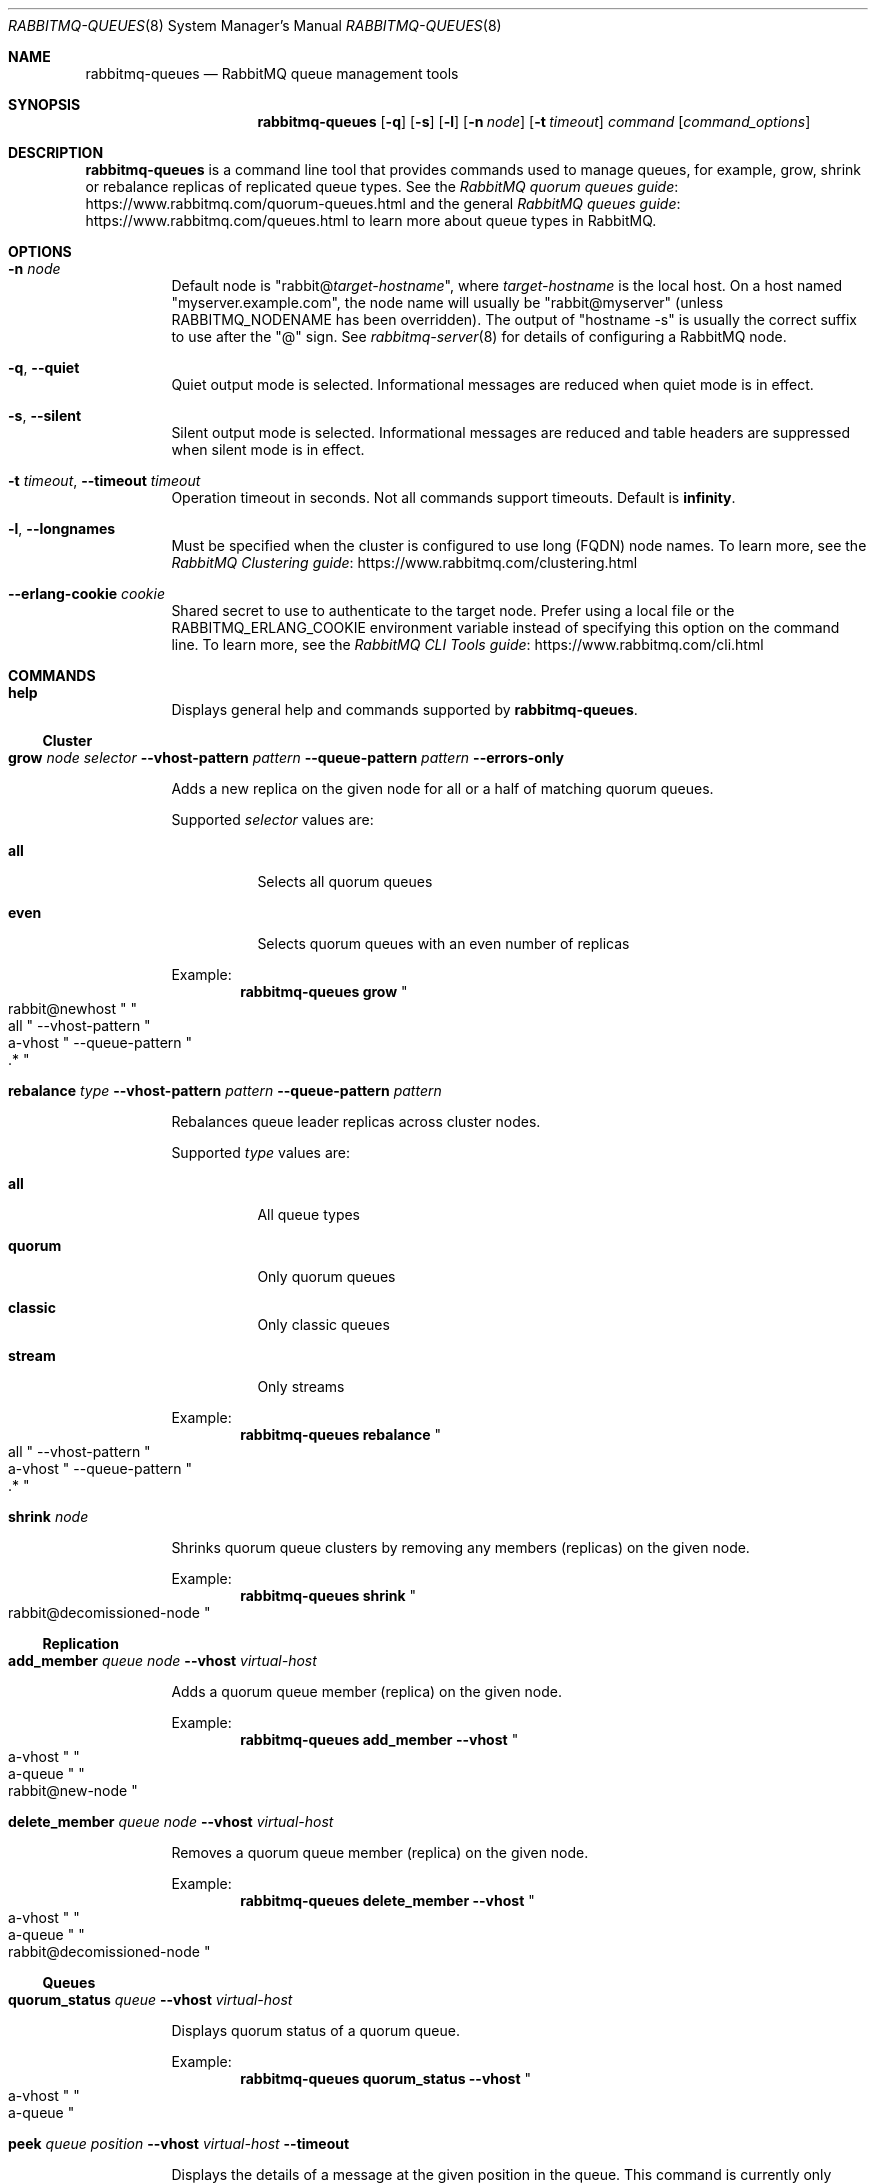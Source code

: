.\" vim:ft=nroff:
.\" This Source Code Form is subject to the terms of the Mozilla Public
.\" License, v. 2.0. If a copy of the MPL was not distributed with this
.\" file, You can obtain one at https://mozilla.org/MPL/2.0/.
.\"
.\" Copyright (c) 2007-2023 Broadcom. All Rights Reserved. The term “Broadcom” refers to Broadcom Inc. and/or its subsidiaries.  All rights reserved.
.\"
.Dd June 22, 2023
.Dt RABBITMQ-QUEUES 8
.Os "RabbitMQ Server"
.Sh NAME
.Nm rabbitmq-queues
.Nd RabbitMQ queue management tools
.\" ------------------------------------------------------------------
.Sh SYNOPSIS
.\" ------------------------------------------------------------------
.Nm
.Op Fl q
.Op Fl s
.Op Fl l
.Op Fl n Ar node
.Op Fl t Ar timeout
.Ar command
.Op Ar command_options
.\" ------------------------------------------------------------------
.Sh DESCRIPTION
.\" ------------------------------------------------------------------
.Nm
is a command line tool that provides commands used to manage queues,
for example, grow, shrink or rebalance replicas of replicated queue types.
See the
.Lk https://www.rabbitmq.com/quorum-queues.html "RabbitMQ quorum queues guide"
and the general
.Lk https://www.rabbitmq.com/queues.html "RabbitMQ queues guide"
to learn more about queue types in RabbitMQ.
.
.\" ------------------------------------------------------------------
.Sh OPTIONS
.\" ------------------------------------------------------------------
.Bl -tag -width Ds
.It Fl n Ar node
Default node is
.Qq Pf rabbit@ Ar target-hostname ,
where
.Ar target-hostname
is the local host.
On a host named
.Qq myserver.example.com ,
the node name will usually be
.Qq rabbit@myserver
(unless
.Ev RABBITMQ_NODENAME
has been overridden).
The output of
.Qq hostname -s
is usually the correct suffix to use after the
.Qq @
sign.
See
.Xr rabbitmq-server 8
for details of configuring a RabbitMQ node.
.It Fl q , -quiet
Quiet output mode is selected.
Informational messages are reduced when quiet mode is in effect.
.It Fl s , -silent
Silent output mode is selected.
Informational messages are reduced and table headers are suppressed when silent mode is in effect.
.It Fl t Ar timeout , Fl -timeout Ar timeout
Operation timeout in seconds.
Not all commands support timeouts.
Default is
.Cm infinity .
.It Fl l , Fl -longnames
Must be specified when the cluster is configured to use long (FQDN) node names.
To learn more, see the
.Lk https://www.rabbitmq.com/clustering.html "RabbitMQ Clustering guide"
.It Fl -erlang-cookie Ar cookie
Shared secret to use to authenticate to the target node.
Prefer using a local file or the
.Ev RABBITMQ_ERLANG_COOKIE
environment variable instead of specifying this option on the command line.
To learn more, see the
.Lk https://www.rabbitmq.com/cli.html "RabbitMQ CLI Tools guide"
.El
.\" ------------------------------------------------------------------
.Sh COMMANDS
.\" ------------------------------------
.Bl -tag -width Ds
.\" ------------------------------------
.It Cm help
.Pp
Displays general help and commands supported by
.Nm .
.El
.Ss Cluster
.Bl -tag -width Ds
.\" ------------------------------------
.It Cm grow Ar node Ar selector Fl -vhost-pattern Ar pattern Fl -queue-pattern Ar pattern Fl -errors-only
.Pp
Adds a new replica on the given node for all or a half of matching quorum queues.
.Pp
Supported
.Ar selector
values are:
.Bl -tag -width Ds
.It Dv Sy all
Selects all quorum queues
.It Dv Sy even
Selects quorum queues with an even number of replicas
.El
.Pp
Example:
.Sp
.Dl rabbitmq-queues grow Qo rabbit@newhost Qc Qo all Qc --vhost-pattern Qo a-vhost Qc --queue-pattern Qo .* Qc
.\" ------------------------------------
.It Cm rebalance Ar type Fl -vhost-pattern Ar pattern Fl -queue-pattern Ar pattern
.Pp
Rebalances queue leader replicas across cluster nodes.
.Pp
Supported
.Ar type
values are:
.Bl -tag -width Ds
.It Dv Sy all
All queue types
.It Dv Sy quorum
Only quorum queues
.It Dv Sy classic
Only classic queues
.It Dv Sy stream
Only streams
.El
.Pp
Example:
.Sp
.Dl rabbitmq-queues rebalance Qo all Qc --vhost-pattern Qo a-vhost Qc --queue-pattern Qo .* Qc
.\" ------------------------------------
.It Cm shrink Ar node
.Pp
Shrinks quorum queue clusters by removing any members (replicas) on the given node.
.Pp
Example:
.Sp
.Dl rabbitmq-queues shrink Qo rabbit@decomissioned-node Qc
.\" ------------------------------------
.El
.Ss Replication
.Bl -tag -width Ds
.\" ------------------------------------
.It Cm add_member Ar queue Ar node Fl -vhost Ar virtual-host
.Pp
Adds a quorum queue member (replica) on the given node.
.Pp
Example:
.Sp
.Dl rabbitmq-queues add_member --vhost Qo a-vhost Qc Qo a-queue Qc Qo rabbit@new-node Qc
.\" ------------------------------------
.It Cm delete_member Ar queue Ar node Fl -vhost Ar virtual-host
.Pp
Removes a quorum queue member (replica) on the given node.
.Pp
Example:
.Sp
.Dl rabbitmq-queues delete_member --vhost Qo a-vhost Qc Qo a-queue Qc Qo rabbit@decomissioned-node Qc
.\" ------------------------------------
.El
.Ss Queues
.Bl -tag -width Ds
.\" ------------------------------------
.It Cm quorum_status Ar queue Fl -vhost Ar virtual-host
.Pp
Displays quorum status of a quorum queue.
.Pp
Example:
.Sp
.Dl rabbitmq-queues quorum_status --vhost Qo a-vhost Qc Qo a-queue Qc
.It Cm peek Ar queue Ar position Fl -vhost Ar virtual-host Fl -timeout
.Pp
Displays the details of a message at the given position in the queue.
This command is currently only supported by quorum queues.
.Pp
Example:
.Sp
.Dl rabbitmq-queues peek --vhost Qo a-vhost Qc Qo a-queue Qc Qo 1 Qc
.It Cm check_if_node_is_mirror_sync_critical
.Pp
Health check that exits with a non-zero code if there are classic mirrored queues without online synchronised mirrors (queues that would potentially lose data if the target node is shut down).
.Pp
Example:
.Sp
.Dl rabbitmq-queues check_if_node_is_mirror_sync_critical
.It Cm check_if_node_is_quorum_critical
.Pp
Health check that exits with a non-zero code if there are queues with minimum online quorum (queues that would lose their quorum if the target node is shut down).
.Pp
Example:
.Sp
.Dl rabbitmq-queues check_if_node_is_quorum_critical
.\" ------------------------------------------------------------------
.Sh SEE ALSO
.\" ------------------------------------------------------------------
.Xr rabbitmqctl 8 ,
.Xr rabbitmq-diagnostics 8 ,
.Xr rabbitmq-server 8 ,
.Xr rabbitmq-streams 8 ,
.Xr rabbitmq-upgrade 8 ,
.Xr rabbitmq-service 8 ,
.Xr rabbitmq-env.conf 5 ,
.Xr rabbitmq-echopid 8
.\" ------------------------------------------------------------------
.Sh AUTHOR
.\" ------------------------------------------------------------------
.An The RabbitMQ Team Aq Mt rabbitmq-core@groups.vmware.com

